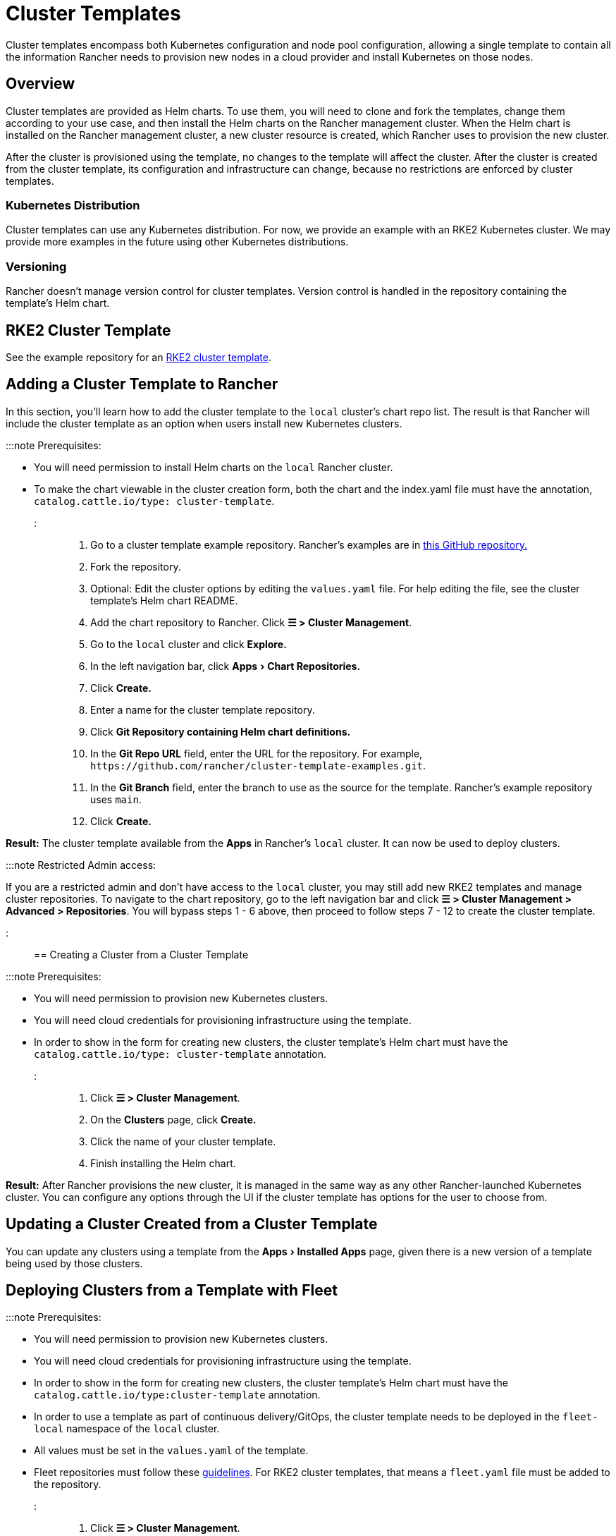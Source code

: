 = Cluster Templates
:experimental:

+++<head>++++++<link rel="canonical" href="https://ranchermanager.docs.rancher.com/how-to-guides/new-user-guides/manage-clusters/manage-cluster-templates">++++++</link>++++++</head>+++

Cluster templates encompass both Kubernetes configuration and node pool configuration, allowing a single template to contain all the information Rancher needs to provision new nodes in a cloud provider and install Kubernetes on those nodes.

== Overview

Cluster templates are provided as Helm charts. To use them, you will need to clone and fork the templates, change them according to your use case, and then install the Helm charts on the Rancher management cluster. When the Helm chart is installed on the Rancher management cluster, a new cluster resource is created, which Rancher uses to provision the new cluster.

After the cluster is provisioned using the template, no changes to the template will affect the cluster. After the cluster is created from the cluster template, its configuration and infrastructure can change, because no restrictions are enforced by cluster templates.

=== Kubernetes Distribution

Cluster templates can use any Kubernetes distribution. For now, we provide an example with an RKE2 Kubernetes cluster. We may provide more examples in the future using other Kubernetes distributions.

=== Versioning

Rancher doesn't manage version control for cluster templates. Version control is handled in the repository containing the template's Helm chart.

== RKE2 Cluster Template

See the example repository for an https://github.com/rancher/cluster-template-examples[RKE2 cluster template].

== Adding a Cluster Template to Rancher

In this section, you'll learn how to add the cluster template to the `local` cluster's chart repo list. The result is that Rancher will include the cluster template as an option when users install new Kubernetes clusters.

:::note Prerequisites:

* You will need permission to install Helm charts on the `local` Rancher cluster.
* To make the chart viewable in the cluster creation form, both the chart and the index.yaml file must have the annotation, `catalog.cattle.io/type: cluster-template`.

:::

. Go to a cluster template example repository. Rancher's examples are in https://github.com/rancher/cluster-template-examples[this GitHub repository.]
. Fork the repository.
. Optional: Edit the cluster options by editing the `values.yaml` file. For help editing the file, see the cluster template's Helm chart README.
. Add the chart repository to Rancher. Click *☰ > Cluster Management*.
. Go to the `local` cluster and click *Explore.*
. In the left navigation bar, click menu:Apps[Chart Repositories.]
. Click *Create.*
. Enter a name for the cluster template repository.
. Click *Git Repository containing Helm chart definitions.*
. In the *Git Repo URL* field, enter the URL for the repository. For example, `+https://github.com/rancher/cluster-template-examples.git+`.
. In the *Git Branch* field, enter the branch to use as the source for the template. Rancher's example repository uses `main`.
. Click *Create.*

*Result:* The cluster template available from the *Apps* in Rancher's `local` cluster. It can now be used to deploy clusters.

:::note Restricted Admin access:

If you are a restricted admin and don't have access to the `local` cluster, you may still add new RKE2 templates and manage cluster repositories. To navigate to the chart repository, go to the left navigation bar and click *☰ > Cluster Management >  Advanced > Repositories*. You will bypass steps 1 - 6 above, then proceed to follow steps 7 - 12 to create the cluster template.

:::

== Creating a Cluster from a Cluster Template

:::note Prerequisites:

* You will need permission to provision new Kubernetes clusters.
* You will need cloud credentials for provisioning infrastructure using the template.
* In order to show in the form for creating new clusters, the cluster template's Helm chart must have the `catalog.cattle.io/type: cluster-template` annotation.

:::

. Click *☰ > Cluster Management*.
. On the *Clusters* page, click *Create.*
. Click the name of your cluster template.
. Finish installing the Helm chart.

*Result:* After Rancher provisions the new cluster, it is managed in the same way as any other Rancher-launched Kubernetes cluster. You can configure any options through the UI if the cluster template has options for the user to choose from.

== Updating a Cluster Created from a Cluster Template

You can update any clusters using a template from the menu:Apps[Installed Apps] page, given there is a new version of a template being used by those clusters.

== Deploying Clusters from a Template with Fleet

:::note Prerequisites:

* You will need permission to provision new Kubernetes clusters.
* You will need cloud credentials for provisioning infrastructure using the template.
* In order to show in the form for creating new clusters, the cluster template's Helm chart must have the `catalog.cattle.io/type:cluster-template` annotation.
* In order to use a template as part of continuous delivery/GitOps, the cluster template needs to be deployed in the `fleet-local` namespace of the `local` cluster.
* All values must be set in the `values.yaml` of the template.
* Fleet repositories must follow these https://fleet.rancher.io/gitrepo-content[guidelines]. For RKE2 cluster templates, that means a `fleet.yaml` file must be added to the repository.

:::

. Click *☰ > Cluster Management*.
. On the *Clusters* page, click *Create.*
. Click *Create Cluster from Template.*

*Result:* After Rancher provisions the new cluster, it is managed by Fleet.

== Uninstalling Cluster Templates

. Click *☰ > Cluster Management*.
. Go to the `local` cluster and click menu:Apps[Chart Repositories.]
. Go to the chart repository for your cluster template and click *⋮ > Delete.*
. Confirm the deletion.

*Result:* The cluster template is uninstalled. This action does not affect clusters created with the cluster template.

An admin with access to the `local` cluster can also remove a cluster deployed via cluster templates through the menu:Apps[Installed Apps] page.

== Configuration Options

Cluster templates are flexible enough that they can be used to configure all of the following options:

* Node configuration
* Node pools
* Pre-specified cloud credentials
* Enable/configure an authorized cluster endpoint to get kubectl access to the cluster without using Rancher as a proxy
* Install Rancher V2 monitoring
* Kubernetes version
* Assign cluster members
* Infrastructure configuration such as AWS VPC/subnets or vSphere data center
* Cloud provider options
* Pod security options
* Network providers
* Ingress controllers
* Network security configuration
* Network plugins
* Private registry URL and credentials
* Add-ons
* Kubernetes options, including configurations for Kubernetes components such as kube-api, kube-controller, kubelet, and services

For details on how to configure the template, refer to the cluster template's Helm chart README.
